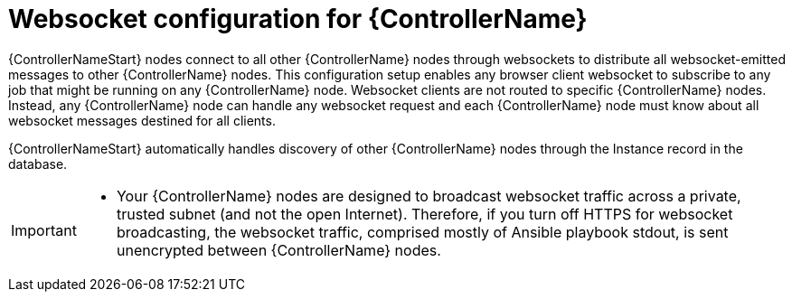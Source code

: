[id="con-websocket-setup_{context}"]

= Websocket configuration for {ControllerName}

[role="_abstract"]
{ControllerNameStart} nodes connect to all other {ControllerName} nodes through websockets to distribute all websocket-emitted messages to other {ControllerName} nodes. This configuration setup enables any browser client websocket to subscribe to any job that might be running on any {ControllerName} node. Websocket clients are not routed to specific {ControllerName} nodes. Instead, any {ControllerName} node can handle any websocket request and each {ControllerName} node must know about all websocket messages destined for all clients.

{ControllerNameStart} automatically handles discovery of other {ControllerName} nodes through the Instance record in the database.

[IMPORTANT]
====
* Your {ControllerName} nodes are designed to broadcast websocket traffic across a private, trusted subnet (and not the open Internet). Therefore, if you turn off HTTPS for websocket broadcasting, the websocket traffic, comprised mostly of Ansible playbook stdout, is sent unencrypted between {ControllerName} nodes.
====
